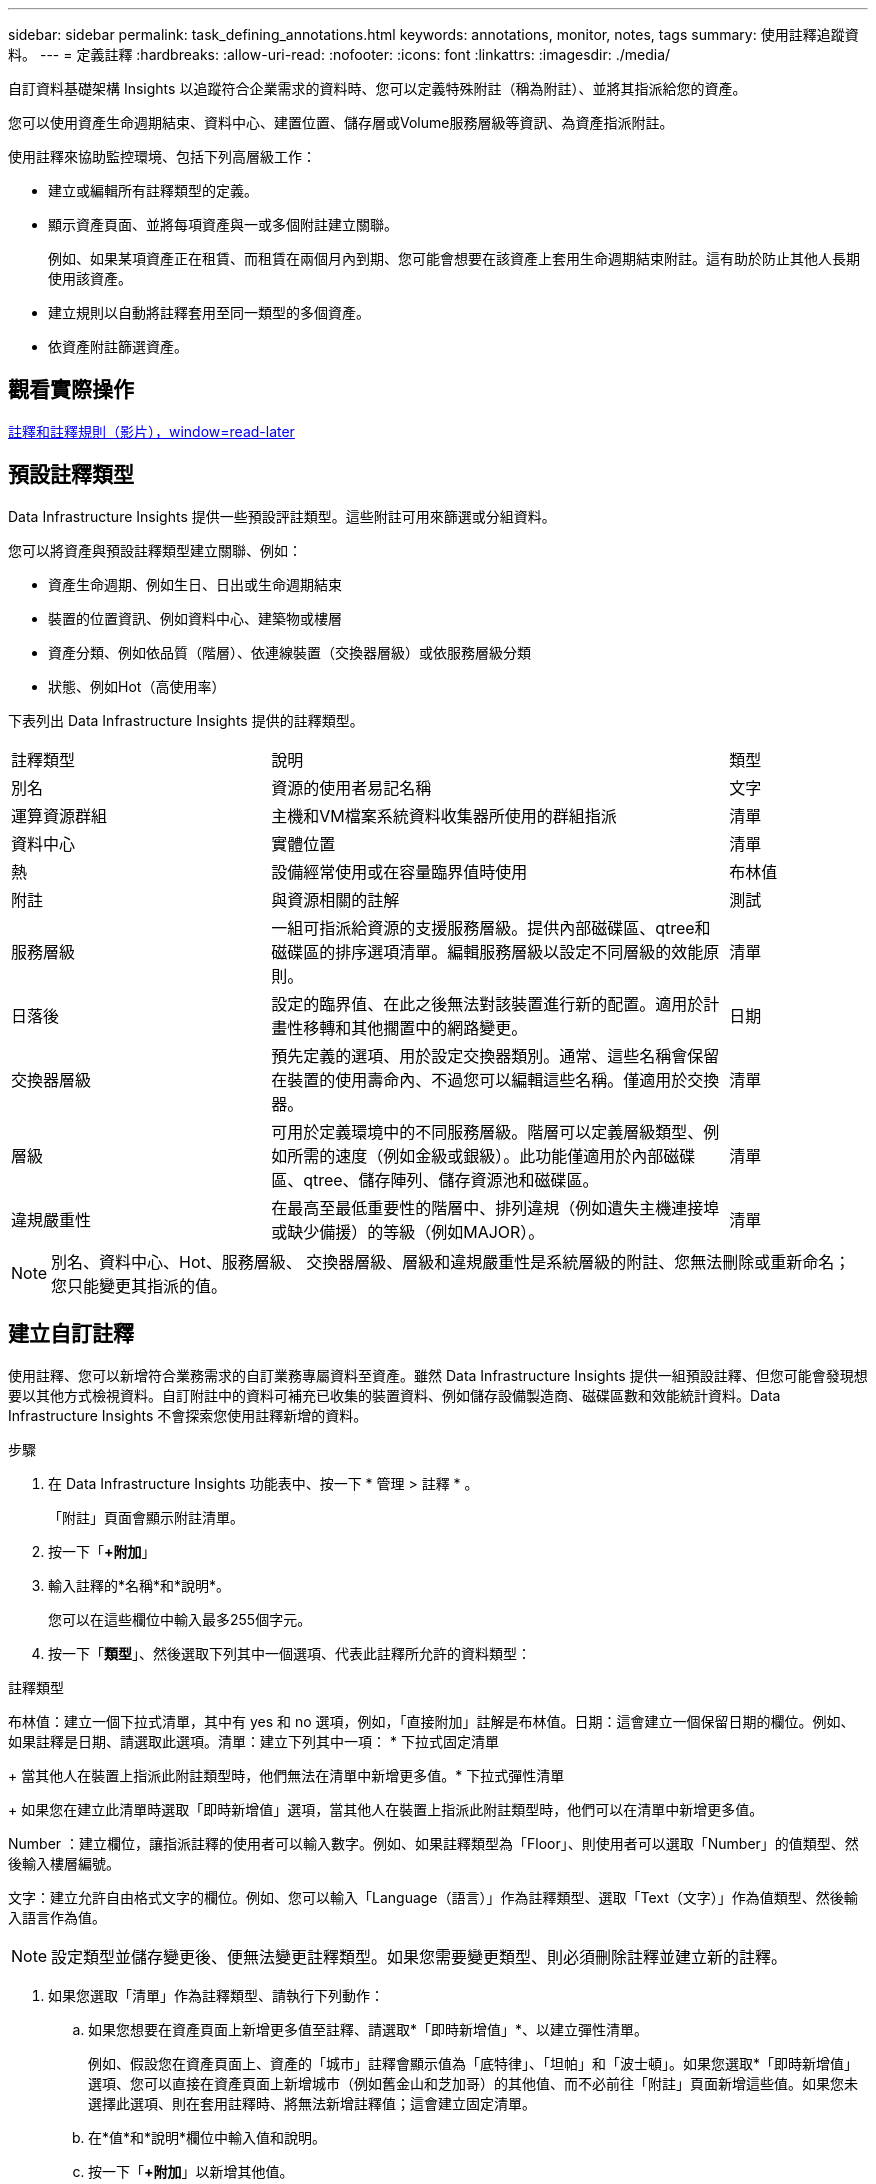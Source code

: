 ---
sidebar: sidebar 
permalink: task_defining_annotations.html 
keywords: annotations, monitor, notes, tags 
summary: 使用註釋追蹤資料。 
---
= 定義註釋
:hardbreaks:
:allow-uri-read: 
:nofooter: 
:icons: font
:linkattrs: 
:imagesdir: ./media/


[role="lead"]
自訂資料基礎架構 Insights 以追蹤符合企業需求的資料時、您可以定義特殊附註（稱為附註）、並將其指派給您的資產。

您可以使用資產生命週期結束、資料中心、建置位置、儲存層或Volume服務層級等資訊、為資產指派附註。

使用註釋來協助監控環境、包括下列高層級工作：

* 建立或編輯所有註釋類型的定義。
* 顯示資產頁面、並將每項資產與一或多個附註建立關聯。
+
例如、如果某項資產正在租賃、而租賃在兩個月內到期、您可能會想要在該資產上套用生命週期結束附註。這有助於防止其他人長期使用該資產。

* 建立規則以自動將註釋套用至同一類型的多個資產。
* 依資產附註篩選資產。




== 觀看實際操作

link:https://media.netapp.com/video-detail/248621bd-6619-5dc8-9718-5d78d0fd21da["註釋和註釋規則（影片），window=read-later"]



== 預設註釋類型

Data Infrastructure Insights 提供一些預設評註類型。這些附註可用來篩選或分組資料。

您可以將資產與預設註釋類型建立關聯、例如：

* 資產生命週期、例如生日、日出或生命週期結束
* 裝置的位置資訊、例如資料中心、建築物或樓層
* 資產分類、例如依品質（階層）、依連線裝置（交換器層級）或依服務層級分類
* 狀態、例如Hot（高使用率）


下表列出 Data Infrastructure Insights 提供的註釋類型。

[cols="30,53, 16"]
|===


| 註釋類型 | 說明 | 類型 


| 別名 | 資源的使用者易記名稱 | 文字 


| 運算資源群組 | 主機和VM檔案系統資料收集器所使用的群組指派 | 清單 


| 資料中心 | 實體位置 | 清單 


| 熱 | 設備經常使用或在容量臨界值時使用 | 布林值 


| 附註 | 與資源相關的註解 | 測試 


| 服務層級 | 一組可指派給資源的支援服務層級。提供內部磁碟區、qtree和磁碟區的排序選項清單。編輯服務層級以設定不同層級的效能原則。 | 清單 


| 日落後 | 設定的臨界值、在此之後無法對該裝置進行新的配置。適用於計畫性移轉和其他擱置中的網路變更。 | 日期 


| 交換器層級 | 預先定義的選項、用於設定交換器類別。通常、這些名稱會保留在裝置的使用壽命內、不過您可以編輯這些名稱。僅適用於交換器。 | 清單 


| 層級 | 可用於定義環境中的不同服務層級。階層可以定義層級類型、例如所需的速度（例如金級或銀級）。此功能僅適用於內部磁碟區、qtree、儲存陣列、儲存資源池和磁碟區。 | 清單 


| 違規嚴重性 | 在最高至最低重要性的階層中、排列違規（例如遺失主機連接埠或缺少備援）的等級（例如MAJOR）。 | 清單 
|===

NOTE: 別名、資料中心、Hot、服務層級、 交換器層級、層級和違規嚴重性是系統層級的附註、您無法刪除或重新命名；您只能變更其指派的值。



== 建立自訂註釋

使用註釋、您可以新增符合業務需求的自訂業務專屬資料至資產。雖然 Data Infrastructure Insights 提供一組預設註釋、但您可能會發現想要以其他方式檢視資料。自訂附註中的資料可補充已收集的裝置資料、例如儲存設備製造商、磁碟區數和效能統計資料。Data Infrastructure Insights 不會探索您使用註釋新增的資料。

.步驟
. 在 Data Infrastructure Insights 功能表中、按一下 * 管理 > 註釋 * 。
+
「附註」頁面會顯示附註清單。

. 按一下「*+附加*」
. 輸入註釋的*名稱*和*說明*。
+
您可以在這些欄位中輸入最多255個字元。

. 按一下「*類型*」、然後選取下列其中一個選項、代表此註釋所允許的資料類型：


.註釋類型
布林值：建立一個下拉式清單，其中有 yes 和 no 選項，例如，「直接附加」註解是布林值。日期：這會建立一個保留日期的欄位。例如、如果註釋是日期、請選取此選項。清單：建立下列其中一項： * 下拉式固定清單

+ 當其他人在裝置上指派此附註類型時，他們無法在清單中新增更多值。* 下拉式彈性清單

+ 如果您在建立此清單時選取「即時新增值」選項，當其他人在裝置上指派此附註類型時，他們可以在清單中新增更多值。

Number ：建立欄位，讓指派註釋的使用者可以輸入數字。例如、如果註釋類型為「Floor」、則使用者可以選取「Number」的值類型、然後輸入樓層編號。

文字：建立允許自由格式文字的欄位。例如、您可以輸入「Language（語言）」作為註釋類型、選取「Text（文字）」作為值類型、然後輸入語言作為值。


NOTE: 設定類型並儲存變更後、便無法變更註釋類型。如果您需要變更類型、則必須刪除註釋並建立新的註釋。

. 如果您選取「清單」作為註釋類型、請執行下列動作：
+
.. 如果您想要在資產頁面上新增更多值至註釋、請選取*「即時新增值」*、以建立彈性清單。
+
例如、假設您在資產頁面上、資產的「城市」註釋會顯示值為「底特律」、「坦帕」和「波士頓」。如果您選取*「即時新增值」選項、您可以直接在資產頁面上新增城市（例如舊金山和芝加哥）的其他值、而不必前往「附註」頁面新增這些值。如果您未選擇此選項、則在套用註釋時、將無法新增註釋值；這會建立固定清單。

.. 在*值*和*說明*欄位中輸入值和說明。
.. 按一下「*+附加*」以新增其他值。
.. 按一下「垃圾桶」圖示以刪除值。


. 按一下「*儲存*」
+
您的註釋會出現在「註釋」頁面的清單中。



.完成後
在UI中、註釋可立即使用。
